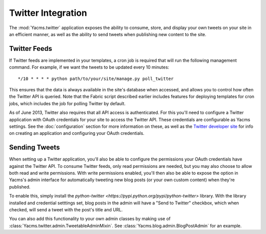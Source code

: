 ===================
Twitter Integration
===================

The :mod:`Yacms.twitter` application exposes the ability to consume,
store, and display your own tweets on your site in an efficient manner,
as well as the ability to send tweets when publishing new content to
the site.


Twitter Feeds
=============

If Twitter feeds are implemented in your templates, a cron job is
required that will run the following management command. For example,
if we want the tweets to be updated every 10 minutes::

    */10 * * * * python path/to/your/site/manage.py poll_twitter

This ensures that the data is always available in the site's database
when accessed, and allows you to control how often the Twitter API is
queried. Note that the Fabric script described earlier includes
features for deploying templates for cron jobs, which includes the
job for polling Twitter by default.

As of June 2013, Twitter also requires that all API access is
authenticated. For this you'll need to configure a Twitter application
with OAuth credentials for your site to access the Twitter API. These
credentials are configurable as Yacms settings. See the
:doc:`configuration` section for more information on these, as well as
the `Twitter developer site <https://dev.twitter.com/>`_ for info on
creating an application and configuring your OAuth credentials.


Sending Tweets
==============

When setting up a Twitter application, you'll also be able to configure
the permissions your OAuth credentials have against the Twitter API. To
consume Twitter feeds, only read permissions are needed, but you may
also choose to allow both read and write permissions. With write
permissions enabled, you'll then also be able to expose the option in
Yacms's admin interface for automatically tweeting new blog posts
(or your own custom content) when they're published.

To enable this, simply install the `python-twitter
<https://pypi.python.org/pypi/python-twitter>` library. With the library
installed and credential setttings set, blog posts in the admin will
have a "Send to Twitter" checkbox, which when checked, will send a tweet
with the post's title and URL.

You can also add this functionality to your own admin classes by making
use of :class:`Yacms.twitter.admin.TweetableAdminMixin`. See
:class:`Yacms.blog.admin.BlogPostAdmin` for an example.
